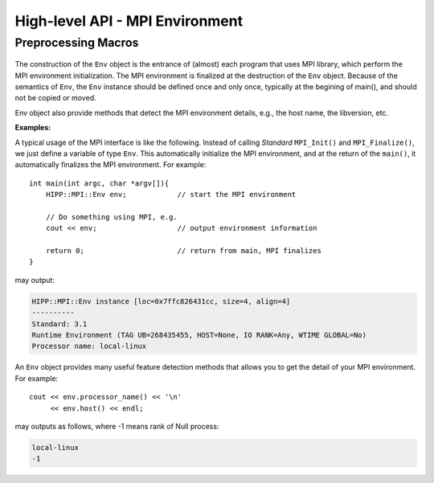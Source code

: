High-level API - MPI Environment
================================================

Preprocessing Macros
----------------------

    .. c:macro:: HIPPMPI_STD_VERSION
                HIPPMPI_STD_SUBVERSION
                HIPPMPI_STD

        These three macros are defined to be **Standard** ``MPI_VERSION``, ``MPI_SUBVERSION`` and ``( MPI_VERSION*100 + MPI_SUBVERSION )``.
        The last one provides a unique value that identifies the MPI library version.

        These three macros are used to detect the library version at preprocess-time. If it is not neccessary to perform such detections 
        at preprocess-time, it is better to use the methods of :class:`Env` class.

.. namespace:: HIPP::MPI

.. class:: Env

    The construction of the ``Env`` object is the entrance of (almost) each program that uses MPI library,
    which perform the MPI environment initialization. The MPI environment is finalized at the destruction
    of the ``Env`` object. Because of the semantics of ``Env``, the ``Env`` instance should be defined once and only once, 
    typically at the begining of main(), and should not be copied or moved.

    Env object also provide methods that detect the MPI environment details, e.g., the host name, the libversion, etc.

    .. function:: Env()
            Env(int &argc, char **&argv )
            Env(int &argc, char **&argv, int required, int &provided )
            ~Env() noexcept
        
        Constructors and destructors. MPI **Standard** guarantees it is always valid 
        to use the default constructor. But it does no harm to pass the ``argc`` and 
        ``argv`` of ``main()`` to the constructor. Note that the ``argc`` and ``argv``
        args is not declared as const, since MPI **Standard** permits implementation
        to modify these two.

        In a threaded application, the third constructor is the standard way of 
        initialize MPI. The required thread-safty-level and supported thread-safety-level 
        are passed and returned through the last two args.
        Four thread-safety levels are defined as ``enum: int`` type in the scope of 
        ``Env``: ``THREAD_SINGLE``, ``THREAD_FUNNELED``, ``THREAD_SERIALIZED`` and ``THREAD_MULTIPLE```
        (see MPI **Standard** for semantics).

    .. function::   ostream & info( ostream &os = cout, int fmt_cntl = 1 ) const
                    friend ostream & operator<<( ostream &os, const Env &)
    
    .. function::   static void version( int &version, int &subversion )
                    static string library_version()

        ``version()`` returns the library version and subversion by arguments ``version`` and ``subversion``.
        ``library_version()`` returns a string that represents the library version.

    .. function::   int tag_ub() const
                    int host() const
                    int io() const
                    int wtime_is_global() const
                    static string processor_name()

        Query information of the library implementation: upper bound for a tag value, rank of 
        the host process (if none, returns PROC_NULL), rank of process that has I/O facilities 
        (possibly myrank), a boolean value indicate whether clocks are synchronized, and 
        the name of the host machine.

    .. function::   static Comm world() noexcept

        Get the global **World** communicator that is predefined in MPI. New communicators 
        can be created, if neccessary, from this global communicator.


    **Examples:**

    A typical usage of the MPI interface is like the following. Instead of calling *Standard* ``MPI_Init()`` and ``MPI_Finalize()``,
    we just define a variable of type ``Env``. This automatically initialize the MPI environment, and at the return of 
    the ``main()``, it automatically finalizes the MPI environment. For example::

        int main(int argc, char *argv[]){    
            HIPP::MPI::Env env;            // start the MPI environment 
            
            // Do something using MPI, e.g.
            cout << env;                   // output environment information

            return 0;                      // return from main, MPI finalizes
        }

    may output:

    .. code-block:: text

        HIPP::MPI::Env instance [loc=0x7ffc826431cc, size=4, align=4]
        ----------
        Standard: 3.1
        Runtime Environment (TAG UB=268435455, HOST=None, IO RANK=Any, WTIME GLOBAL=No)
        Processor name: local-linux

    An ``Env`` object provides many useful feature detection methods that allows
    you to get the detail of your MPI environment. For example::
        
        cout << env.processor_name() << '\n'
             << env.host() << endl;

    may outputs as follows, where -1 means rank of Null process:

    .. code-block:: text

        local-linux
        -1